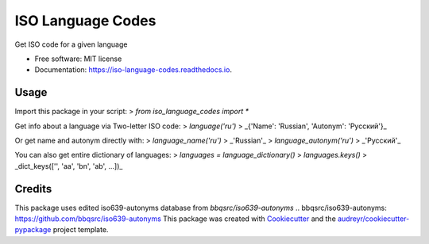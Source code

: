 ==================
ISO Language Codes
==================


.. image:: https://img.shields.io/pypi/v/iso_language_codes.svg
        :target: https://pypi.python.org/pypi/iso_language_codes

.. image:: https://img.shields.io/travis/kirinokirino/iso_language_codes.svg
        :target: https://travis-ci.org/kirinokirino/iso_language_codes

.. image:: https://readthedocs.org/projects/iso-language-codes/badge/?version=latest
        :target: https://iso-language-codes.readthedocs.io/en/latest/?badge=latest
        :alt: Documentation Status




Get ISO code for a given language


* Free software: MIT license
* Documentation: https://iso-language-codes.readthedocs.io.


Usage
--------

Import this package in your script:
> `from iso_language_codes import *`

Get info about a language via Two-letter ISO code:
> `language('ru')`
> _{'Name': 'Russian', 'Autonym': 'Русский'}_

Or get name and autonym directly with:
> `language_name('ru')`
> _'Russian'_
> `language_autonym('ru')`
> _'Русский'_

You can also get entire dictionary of languages:
> `languages = language_dictionary()`
> `languages.keys()`
> _dict_keys(['', 'aa', 'bn', 'ab', ...])_

Credits
-------
This package uses edited iso639-autonyms database from `bbqsrc/iso639-autonyms`
.. _`bbqsrc/iso639-autonyms`: https://github.com/bbqsrc/iso639-autonyms
This package was created with Cookiecutter_ and the `audreyr/cookiecutter-pypackage`_ project template.

.. _Cookiecutter: https://github.com/audreyr/cookiecutter
.. _`audreyr/cookiecutter-pypackage`: https://github.com/audreyr/cookiecutter-pypackage
